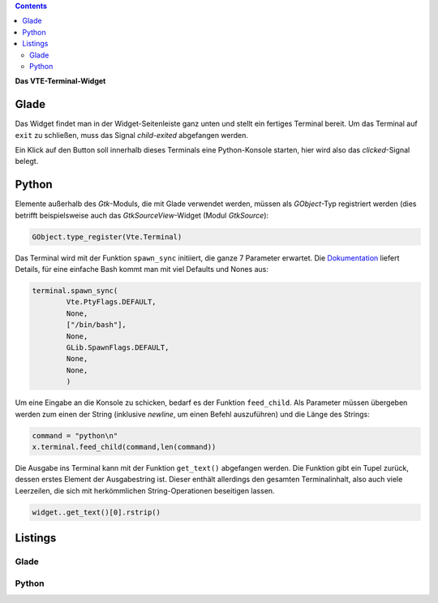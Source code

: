 .. title: Exterminate!
.. slug: exterminate
.. date: 2016-11-30 15:48:06 UTC+01:00
.. tags: glade,python
.. category: tutorial
.. link: 
.. description: 
.. type: text

.. class:: warning pull-right

.. contents::

**Das VTE-Terminal-Widget**

.. thumbnail:: /images/11_terminal.png

Glade
-----

Das Widget findet man in der Widget-Seitenleiste ganz unten und stellt ein fertiges Terminal bereit. Um das Terminal auf ``exit`` zu schließen, muss das Signal *child-exited* abgefangen werden.

Ein Klick auf den Button soll innerhalb dieses Terminals eine Python-Konsole starten, hier wird also das *clicked*-Signal belegt.

Python
------

Elemente außerhalb des *Gtk*-Moduls, die mit Glade verwendet werden, müssen als *GObject*-Typ registriert werden (dies betrifft beispielsweise auch das *GtkSourceView*-Widget (Modul *GtkSource*):

.. code:: python

    GObject.type_register(Vte.Terminal)

Das Terminal wird mit der Funktion ``spawn_sync`` initiiert, die ganze 7 Parameter erwartet. Die `Dokumentation <https://lazka.github.io/pgi-docs/#Vte-2.91/classes/Terminal.html#Vte.Terminal.spawn_sync>`_ liefert Details, für eine einfache Bash kommt man mit viel Defaults und Nones aus:

.. code-block:: python

    terminal.spawn_sync(
            Vte.PtyFlags.DEFAULT,
            None,
            ["/bin/bash"],
            None,
            GLib.SpawnFlags.DEFAULT,
            None,
            None,
            )

Um eine Eingabe an die Konsole zu schicken, bedarf es der Funktion ``feed_child``. Als Parameter müssen übergeben werden zum einen der String (inklusive *newline*, um einen Befehl auszuführen) und die Länge des Strings:

.. code:: python

       command = "python\n"
       x.terminal.feed_child(command,len(command))

Die Ausgabe ins Terminal kann mit der Funktion ``get_text()`` abgefangen werden. Die Funktion gibt ein Tupel zurück, dessen erstes Element der Ausgabestring ist. Dieser enthält allerdings den gesamten Terminalinhalt, also auch viele Leerzeilen, die sich mit herkömmlichen String-Operationen beseitigen lassen.

.. code:: python

    widget..get_text()[0].rstrip()

.. TEASER_END

Listings
--------

Glade
*****

.. listing:: 11_terminal.glade xml

Python
******

.. listing:: 11_terminal.py python
